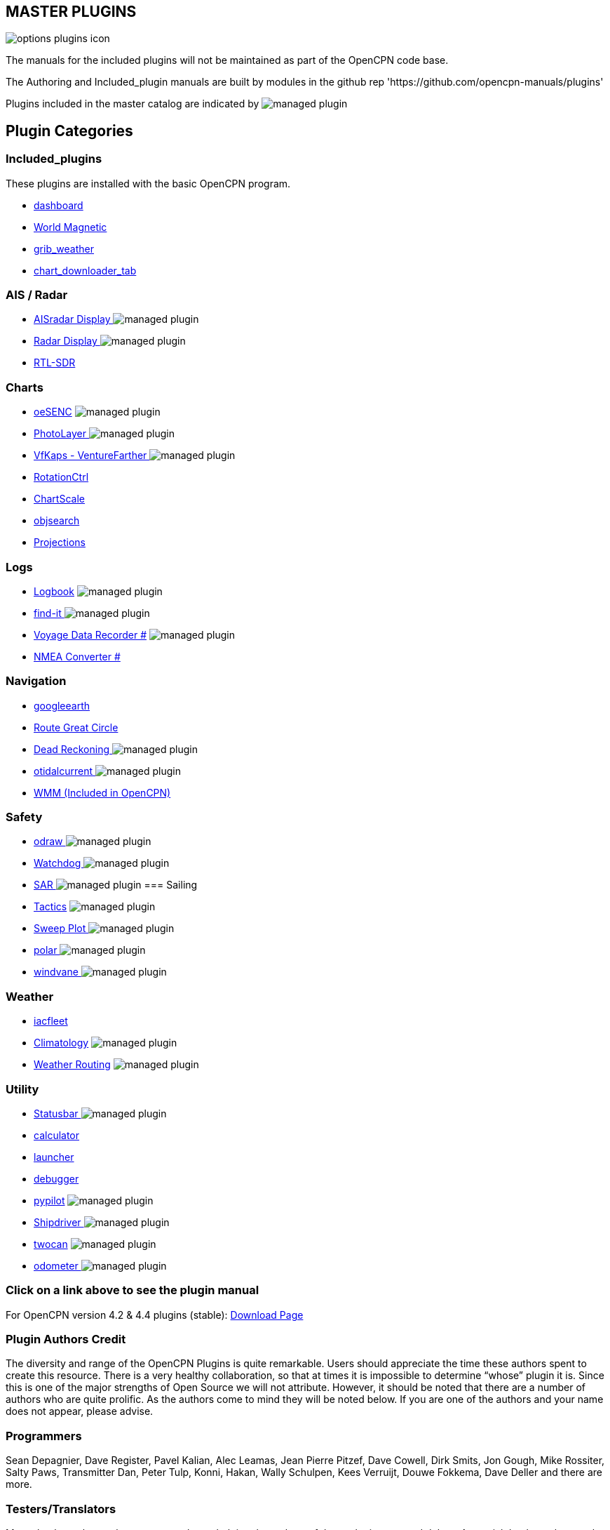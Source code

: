 == MASTER PLUGINS

image:options-plugins-icon.png[]

The manuals for the included plugins will not be maintained as part of the OpenCPN code base.

The Authoring and Included_plugin manuals are built by modules in the github rep 'https://github.com/opencpn-manuals/plugins'

Plugins included in the master catalog are indicated by image:managed_plugin.png[]

== Plugin Categories

=== Included_plugins

These plugins are installed with the basic OpenCPN program.

* xref:dashboard:dashboard.adoc[dashboard]
* xref:wmm:wmm.adoc[World Magnetic]
* xref:grib_weather:grib_weather.adoc[grib_weather]
* xref:chart_downloader_tab:chart_downloader_tab.adoc[chart_downloader_tab]

=== AIS / Radar
* xref:ais_radar_display:ROOT:ais_radar_display.adoc[AISradar Display ] image:managed_plugin.png[]
* xref:radar::index.adoc[Radar Display ] image:managed_plugin.png[]
* xref:rtlsdr::index.adoc[RTL-SDR ]
//

=== Charts
// * xref:nv_charts:ROOT:nv_charts.adoc[nv_charts ]
// * xref:s63_vector_charts:ROOT:s63_vector_charts.adoc[s63_vector_charts ] image:managed_plugin.png[]
// * xref:bsb4_charts:ROOT:bsb4_charts.adoc[bsb4_charts ]
* xref:oesenc::index.adoc[oeSENC] image:managed_plugin.png[]
// * xref:fugawi:ROOT:fugawi.adoc[Fugawi (deprecated) ]
* xref:photolayer:ROOT:photolayer.adoc[PhotoLayer ] image:managed_plugin.png[]
* xref:vfkaps:ROOT:index.adoc[VfKaps - VentureFarther ] image:managed_plugin.png[]
* xref:rotationctrl::index.adoc[RotationCtrl ]
* xref:chartscale:ROOT:chartscale.adoc[ChartScale ]
* xref:objsearch:ROOT:objsearch.adoc[objsearch ]
* xref:projections::index.adoc[Projections]

=== Logs
// * xref:dash-t:ROOT:dash-t.adoc[dash-t #] image:managed_plugin.png[]
* xref:logbook::index.adoc[Logbook] image:managed_plugin.png[]
* xref:find-it::index.adoc[find-it ] image:managed_plugin.png[]
* xref:vdr::index.adoc[Voyage Data Recorder #] image:managed_plugin.png[]
* xref:nmea_converter:ROOT:index.adoc[NMEA Converter #]

=== Navigation
// * xref:squiddio::squiddio.adoc[Squiddio] image:managed_plugin.png[]
* xref:googleearth:ROOT:index.adoc[googleearth ]
// * xref:celestial_navigation:ROOT:celestial_navigation.adoc[celestial_navigation ] image:managed_plugin.png[]
* xref:route_great_circle::index.adoc[Route Great Circle ]
* xref:dead_reckoning:ROOT:dead_reckoning.adoc[Dead Reckoning ] image:managed_plugin.png[]
* xref:otcurrent:ROOT:otcurrent.adoc[otidalcurrent ] image:managed_plugin.png[]
// * xref:ge2kap::index.adoc[GE2KAP Companion Software]
* xref:wmm:wmm.adoc[WMM (Included in OpenCPN)]

=== Safety
//
* xref:odraw:ROOT:odraw.adoc[odraw ] image:managed_plugin.png[]
* xref:watchdog:ROOT:watchdog.adoc[Watchdog ] image:managed_plugin.png[]
* xref:sar:ROOT:sar.adoc[SAR ] image:managed_plugin.png[]
//
=== Sailing
* xref:tactics::index.adoc[Tactics] image:managed_plugin.png[]
* xref:sweep_plot::index.adoc[Sweep Plot ] image:managed_plugin.png[]
* xref:polar:ROOT:index.adoc[polar ] image:managed_plugin.png[]
* xref:windvane:ROOT:windvane.adoc[windvane ] image:managed_plugin.png[]

=== Weather
//
// * xref:weatherfax:ROOT:weatherfax.adoc[weatherfax ] image:managed_plugin.png[]
* xref:iacfleet:ROOT:index.adoc[iacfleet ]
* xref:climatology::index.adoc[Climatology] image:managed_plugin.png[]
* xref:weather_routing::index.adoc[Weather Routing] image:managed_plugin.png[]

=== Utility
* xref:statusbar:ROOT:index.adoc[Statusbar ] image:managed_plugin.png[]
* xref:calculator:ROOT:calculator.adoc[calculator ]
* xref:launcher:ROOT:index.adoc[launcher ]
* xref:debugger:ROOT:index.adoc[debugger ]
* xref:pypilot::index.adoc[pypilot] image:managed_plugin.png[]
* xref:shipdriver:ROOT:shipdriver.adoc[Shipdriver ] image:managed_plugin.png[]
* xref:twocan::index.adoc[twocan] image:managed_plugin.png[]
* xref:odometer:ROOT:index.adoc[odometer ] image:managed_plugin.png[]

=== Click on a link above to see the plugin manual

For OpenCPN version 4.2 & 4.4 plugins (stable):
https://opencpn.org/OpenCPN/info/olderplugins.html[Download Page]

=== Plugin Authors Credit

The diversity and range of the OpenCPN Plugins is quite remarkable.
Users should appreciate the time these authors spent to create this
resource. There is a very healthy collaboration, so that at times it is impossible to determine “whose” plugin it is. Since this is one of the major strengths of Open Source we will not attribute. However, it should be noted that there are a number of authors who are quite prolific. As the authors come to mind they will be noted below. If you are one of the authors and your name does not appear, please advise.

=== Programmers

Sean Depagnier, Dave Register, Pavel Kalian, Alec Leamas, Jean Pierre Pitzef, Dave Cowell, Dirk
Smits, Jon Gough, Mike Rossiter, Salty Paws, Transmitter Dan, Peter
Tulp, Konni, Hakan, Wally Schulpen, Kees Verruijt, Douwe Fokkema, Dave
Deller and there are more.

=== Testers/Translators

Many thanks to those who spent many hours helping the authors of these plugins test and debug. A special thanks to the people who have assisted by making translations for the plugin dialogs.
